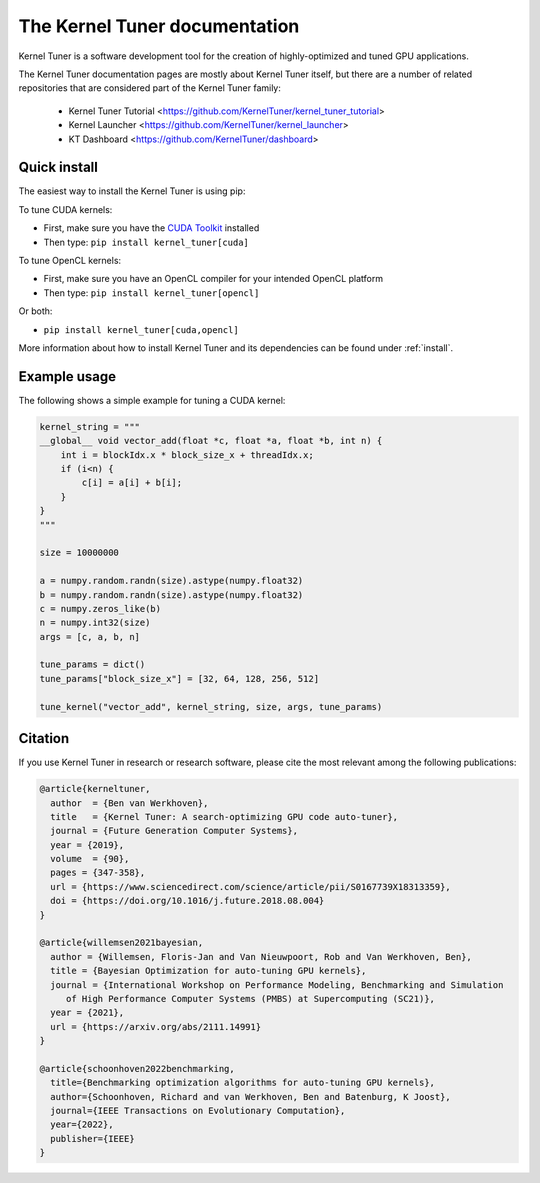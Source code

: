 

The Kernel Tuner documentation
==============================

Kernel Tuner is a software development tool for the creation of highly-optimized and tuned GPU applications.

The Kernel Tuner documentation pages are mostly about Kernel Tuner itself, but there are a number of related repositories that 
are considered part of the Kernel Tuner family:

 * Kernel Tuner Tutorial <https://github.com/KernelTuner/kernel_tuner_tutorial>
 * Kernel Launcher <https://github.com/KernelTuner/kernel_launcher>
 * KT Dashboard <https://github.com/KernelTuner/dashboard>

Quick install
-------------

The easiest way to install the Kernel Tuner is using pip:

To tune CUDA kernels:

- First, make sure you have the `CUDA Toolkit <https://developer.nvidia.com/cuda-toolkit>`_ installed
- Then type: ``pip install kernel_tuner[cuda]``

To tune OpenCL kernels:

- First, make sure you have an OpenCL compiler for your intended OpenCL platform
- Then type: ``pip install kernel_tuner[opencl]``

Or both:

- ``pip install kernel_tuner[cuda,opencl]``

More information about how to install Kernel Tuner and its
dependencies can be found under :ref:`install`. 

Example usage
-------------

The following shows a simple example for tuning a CUDA kernel:

.. code:: python

    kernel_string = """
    __global__ void vector_add(float *c, float *a, float *b, int n) {
        int i = blockIdx.x * block_size_x + threadIdx.x;
        if (i<n) {
            c[i] = a[i] + b[i];
        }
    }
    """

    size = 10000000

    a = numpy.random.randn(size).astype(numpy.float32)
    b = numpy.random.randn(size).astype(numpy.float32)
    c = numpy.zeros_like(b)
    n = numpy.int32(size)
    args = [c, a, b, n]

    tune_params = dict()
    tune_params["block_size_x"] = [32, 64, 128, 256, 512]

    tune_kernel("vector_add", kernel_string, size, args, tune_params)


Citation
--------
If you use Kernel Tuner in research or research software, please cite the most relevant among the following publications:

.. code:: latex

    @article{kerneltuner,
      author  = {Ben van Werkhoven},
      title   = {Kernel Tuner: A search-optimizing GPU code auto-tuner},
      journal = {Future Generation Computer Systems},
      year = {2019},
      volume  = {90},
      pages = {347-358},
      url = {https://www.sciencedirect.com/science/article/pii/S0167739X18313359},
      doi = {https://doi.org/10.1016/j.future.2018.08.004}
    }

    @article{willemsen2021bayesian,
      author = {Willemsen, Floris-Jan and Van Nieuwpoort, Rob and Van Werkhoven, Ben},
      title = {Bayesian Optimization for auto-tuning GPU kernels},
      journal = {International Workshop on Performance Modeling, Benchmarking and Simulation
         of High Performance Computer Systems (PMBS) at Supercomputing (SC21)},
      year = {2021},
      url = {https://arxiv.org/abs/2111.14991}
    }
    
    @article{schoonhoven2022benchmarking,
      title={Benchmarking optimization algorithms for auto-tuning GPU kernels},
      author={Schoonhoven, Richard and van Werkhoven, Ben and Batenburg, K Joost},
      journal={IEEE Transactions on Evolutionary Computation},
      year={2022},
      publisher={IEEE}
    }


